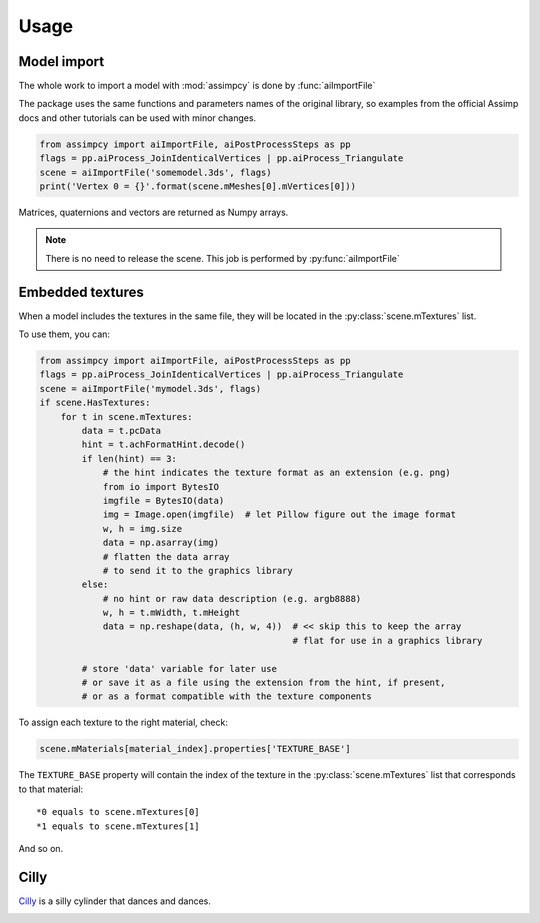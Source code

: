 Usage
=====

Model import
^^^^^^^^^^^^
The whole work to import a model with :mod:`assimpcy` is done by :func:`aiImportFile`

The package uses the same functions and parameters names of the original library, so examples from the
official Assimp docs and other tutorials can be used with minor changes.

.. code:: python

   from assimpcy import aiImportFile, aiPostProcessSteps as pp
   flags = pp.aiProcess_JoinIdenticalVertices | pp.aiProcess_Triangulate
   scene = aiImportFile('somemodel.3ds', flags)
   print('Vertex 0 = {}'.format(scene.mMeshes[0].mVertices[0]))

Matrices, quaternions and vectors are returned as Numpy arrays.

.. note::
   There is no need to release the scene. This job is performed by :py:func:`aiImportFile`


Embedded textures
^^^^^^^^^^^^^^^^^

When a model includes the textures in the same file, they will be located in the :py:class:`scene.mTextures` list.

To use them, you can:

.. code:: python

    from assimpcy import aiImportFile, aiPostProcessSteps as pp
    flags = pp.aiProcess_JoinIdenticalVertices | pp.aiProcess_Triangulate
    scene = aiImportFile('mymodel.3ds', flags) 
    if scene.HasTextures:
        for t in scene.mTextures:
            data = t.pcData
            hint = t.achFormatHint.decode()
            if len(hint) == 3:
                # the hint indicates the texture format as an extension (e.g. png)
                from io import BytesIO
                imgfile = BytesIO(data)
                img = Image.open(imgfile)  # let Pillow figure out the image format
                w, h = img.size
                data = np.asarray(img)
                # flatten the data array
                # to send it to the graphics library
            else:
                # no hint or raw data description (e.g. argb8888)
                w, h = t.mWidth, t.mHeight
                data = np.reshape(data, (h, w, 4))  # << skip this to keep the array
                                                    # flat for use in a graphics library

            # store 'data' variable for later use
            # or save it as a file using the extension from the hint, if present,
            # or as a format compatible with the texture components


To assign each texture to the right material, check:

.. code:: python

   scene.mMaterials[material_index].properties['TEXTURE_BASE']

The ``TEXTURE_BASE`` property will contain the index of the texture in the :py:class:`scene.mTextures` list
that corresponds to that material::

   *0 equals to scene.mTextures[0]
   *1 equals to scene.mTextures[1]

And so on.

Cilly
^^^^^

`Cilly <https://github.com/jr-garcia/AssimpCy/tree/master/examples/models/cilly>`_ is a silly cylinder
that dances and dances.

.. image:: https://raw.githubusercontent.com/jr-garcia/AssimpCy/master/examples/models/cilly/cilly.png
    :alt: Cilly - 3D rigged and textured cylinder

